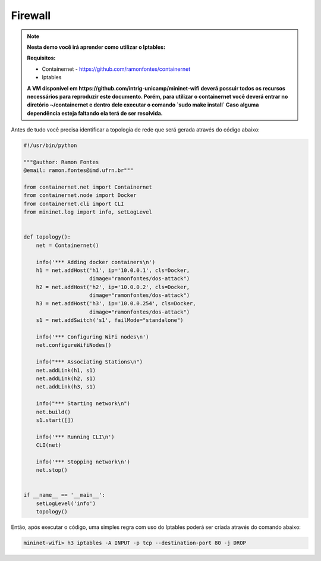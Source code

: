************
Firewall
************


.. Note::

    **Nesta demo você irá aprender como utilizar o Iptables:** 

    **Requisitos:** 
    
    - Containernet - https://github.com/ramonfontes/containernet
    - Iptables
    
    **A VM disponível em https://github.com/intrig-unicamp/mininet-wifi deverá possuir todos os recursos necessários para reproduzir este documento. Porém, para utilizar o containernet você deverá entrar no diretório ~/containernet e dentro dele executar o comando `sudo make install` Caso alguma dependência esteja faltando ela terá de ser resolvida.**
    

Antes de tudo você precisa identificar a topologia de rede que será gerada através do código abaixo:


.. code:: python

    #!/usr/bin/python
     
    """@author: Ramon Fontes
    @email: ramon.fontes@imd.ufrn.br"""

    from containernet.net import Containernet
    from containernet.node import Docker
    from containernet.cli import CLI
    from mininet.log import info, setLogLevel


    def topology():
        net = Containernet()

        info('*** Adding docker containers\n')
        h1 = net.addHost('h1', ip='10.0.0.1', cls=Docker,
                         dimage="ramonfontes/dos-attack")
        h2 = net.addHost('h2', ip='10.0.0.2', cls=Docker,
                         dimage="ramonfontes/dos-attack")
        h3 = net.addHost('h3', ip='10.0.0.254', cls=Docker,
                         dimage="ramonfontes/dos-attack")
        s1 = net.addSwitch('s1', failMode="standalone")

        info('*** Configuring WiFi nodes\n')
        net.configureWifiNodes()

        info("*** Associating Stations\n")
        net.addLink(h1, s1)
        net.addLink(h2, s1)
        net.addLink(h3, s1)

        info("*** Starting network\n")
        net.build()
        s1.start([])

        info('*** Running CLI\n')
        CLI(net)

        info('*** Stopping network\n')
        net.stop()


    if __name__ == '__main__':
        setLogLevel('info')
        topology()


Então, após executar o código, uma simples regra com uso do Iptables poderá ser criada através do comando abaixo:


.. code:: console

  mininet-wifi> h3 iptables -A INPUT -p tcp --destination-port 80 -j DROP


